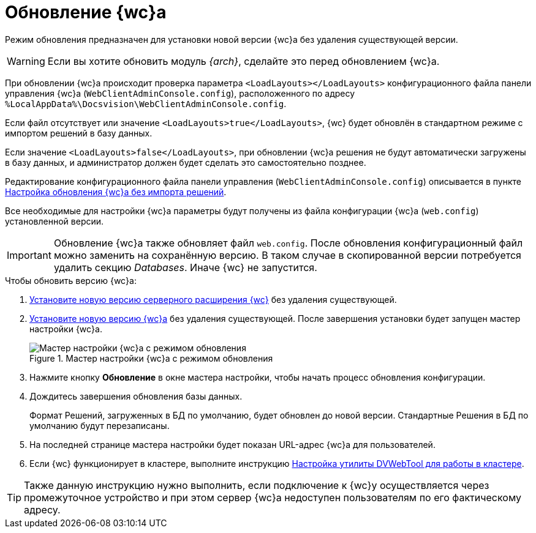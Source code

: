 = Обновление {wc}а

Режим обновления предназначен для установки новой версии {wc}а без удаления существующей версии.

WARNING: Если вы хотите обновить модуль _{arch}_, сделайте это перед обновлением {wc}а.

При обновлении {wc}а происходит проверка параметра `<LoadLayouts></LoadLayouts>` конфигурационного файла панели управления {wc}а (`WebClientAdminConsole.config`), расположенного по адресу `%LocalAppData%\Docsvision\WebClientAdminConsole.config`.

Если файл отсутствует или значение `<LoadLayouts>true</LoadLayouts>`, {wc} будет обновлён в стандартном режиме с импортом решений в базу данных.

Если значение `<LoadLayouts>false</LoadLayouts>`, при обновлении {wc}а решения не будут автоматически загружены в базу данных, и администратор должен будет сделать это самостоятельно позднее.

Редактирование конфигурационного файла панели управления (`WebClientAdminConsole.config`) описывается в пункте xref:createUpdateConfig.adoc[Настройка обновления {wc}а без импорта решений].

Все необходимые для настройки {wc}а параметры будут получены из файла конфигурации {wc}а (`web.config`) установленной версии.

[IMPORTANT]
====
Обновление {wc}а также обновляет файл `web.config`. После обновления конфигурационный файл можно заменить на сохранённую версию. В таком случае в скопированной версии потребуется удалить секцию _Databases_. Иначе {wc} не запустится.
====

.Чтобы обновить версию {wc}а:
. xref:installServerExtension.adoc[Установите новую версию серверного расширения {wc}] без удаления существующей.
. xref:installWebClient.adoc[Установите новую версию {wc}а] без удаления существующей. После завершения установки будет запущен мастер настройки {wc}а.
+
.Мастер настройки {wc}а с режимом обновления
image::configMasterWithUpdateMode.png[Мастер настройки {wc}а с режимом обновления]
. Нажмите кнопку *Обновление* в окне мастера настройки, чтобы начать процесс обновления конфигурации.
. Дождитесь завершения обновления базы данных.
+
Формат Решений, загруженных в БД по умолчанию, будет обновлен до новой версии. Стандартные Решения в БД по умолчанию будут перезаписаны.
. На последней странице мастера настройки будет показан URL-адрес {wc}а для пользователей.
. Если {wc} функционирует в кластере, выполните инструкцию xref:dvWebCluster.adoc[Настройка утилиты DVWebTool для работы в кластере].

TIP: Также данную инструкцию нужно выполнить, если подключение к {wc}у осуществляется через промежуточное устройство и при этом сервер {wc}а недоступен пользователям по его фактическому адресу.
